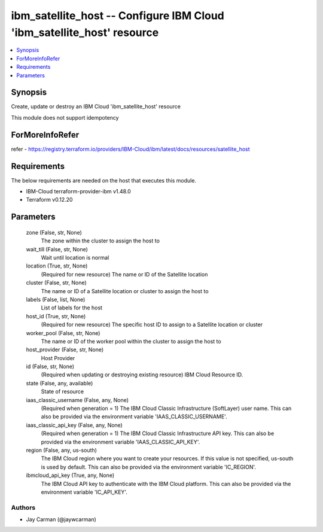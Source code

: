 
ibm_satellite_host -- Configure IBM Cloud 'ibm_satellite_host' resource
=======================================================================

.. contents::
   :local:
   :depth: 1


Synopsis
--------

Create, update or destroy an IBM Cloud 'ibm_satellite_host' resource

This module does not support idempotency


ForMoreInfoRefer
----------------
refer - https://registry.terraform.io/providers/IBM-Cloud/ibm/latest/docs/resources/satellite_host

Requirements
------------
The below requirements are needed on the host that executes this module.

- IBM-Cloud terraform-provider-ibm v1.48.0
- Terraform v0.12.20



Parameters
----------

  zone (False, str, None)
    The zone within the cluster to assign the host to


  wait_till (False, str, None)
    Wait until location is normal


  location (True, str, None)
    (Required for new resource) The name or ID of the Satellite location


  cluster (False, str, None)
    The name or ID of a Satellite location or cluster to assign the host to


  labels (False, list, None)
    List of labels for the host


  host_id (True, str, None)
    (Required for new resource) The specific host ID to assign to a Satellite location or cluster


  worker_pool (False, str, None)
    The name or ID of the worker pool within the cluster to assign the host to


  host_provider (False, str, None)
    Host Provider


  id (False, str, None)
    (Required when updating or destroying existing resource) IBM Cloud Resource ID.


  state (False, any, available)
    State of resource


  iaas_classic_username (False, any, None)
    (Required when generation = 1) The IBM Cloud Classic Infrastructure (SoftLayer) user name. This can also be provided via the environment variable 'IAAS_CLASSIC_USERNAME'.


  iaas_classic_api_key (False, any, None)
    (Required when generation = 1) The IBM Cloud Classic Infrastructure API key. This can also be provided via the environment variable 'IAAS_CLASSIC_API_KEY'.


  region (False, any, us-south)
    The IBM Cloud region where you want to create your resources. If this value is not specified, us-south is used by default. This can also be provided via the environment variable 'IC_REGION'.


  ibmcloud_api_key (True, any, None)
    The IBM Cloud API key to authenticate with the IBM Cloud platform. This can also be provided via the environment variable 'IC_API_KEY'.













Authors
~~~~~~~

- Jay Carman (@jaywcarman)

